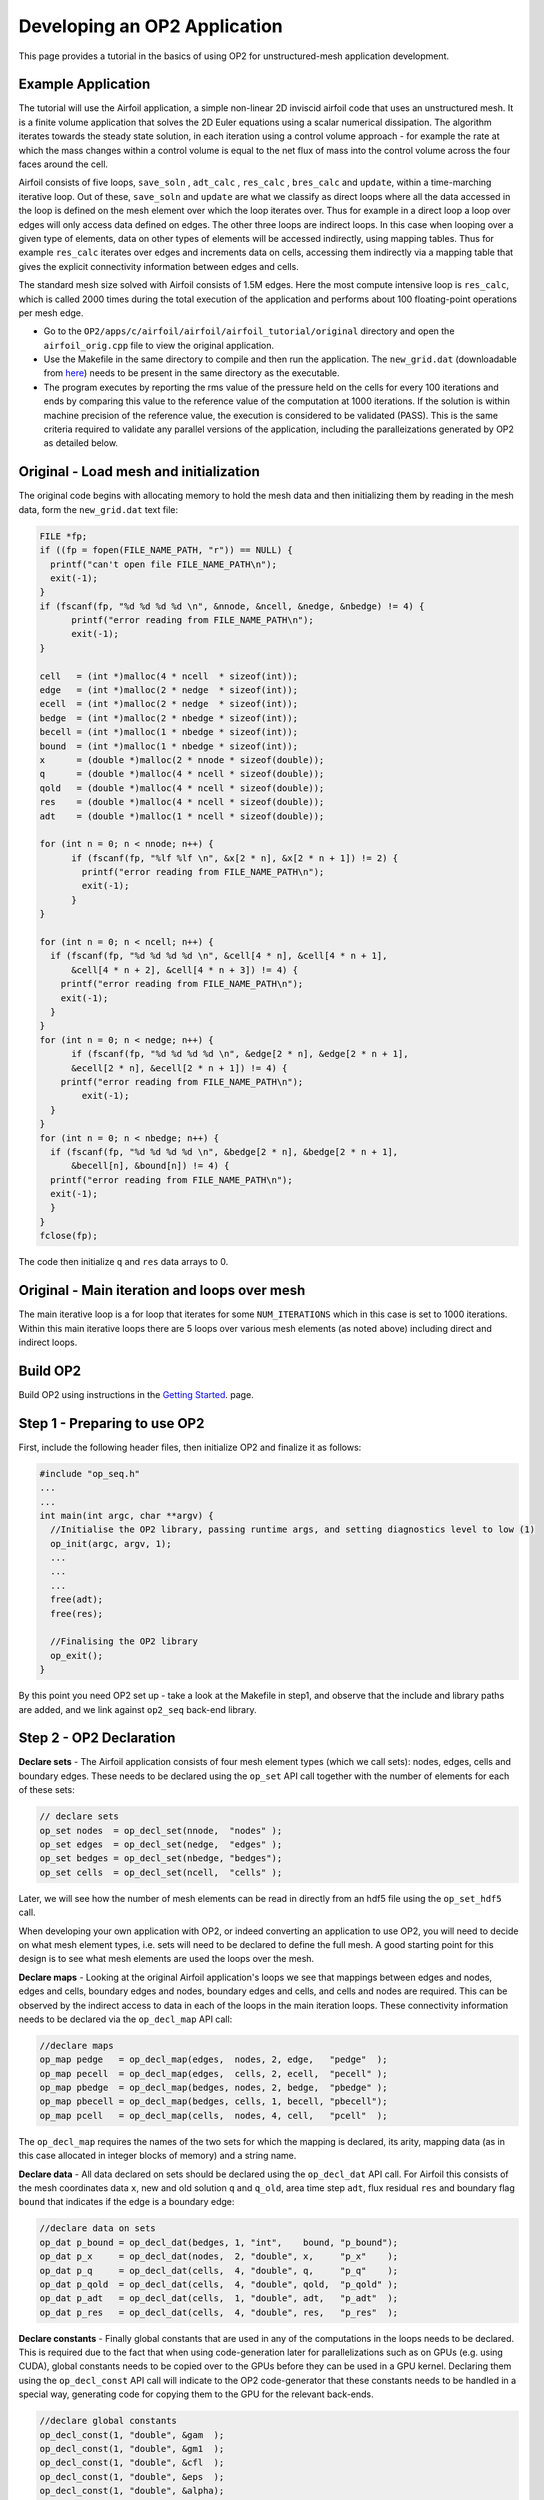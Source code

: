 Developing an OP2 Application
=============================

This page provides a tutorial in the basics of using OP2 for unstructured-mesh application development.

Example Application
-------------------

The tutorial will use the Airfoil application, a simple non-linear  2D  inviscid  airfoil code that uses an unstructured mesh. It is a finite volume application that solves the 2D Euler equations using a scalar numerical dissipation. The algorithm iterates towards the steady state solution, in each iteration using a control volume approach - for example the rate at which the mass changes within a control volume is equal to the net flux of mass into the control volume across the four faces around the cell.

Airfoil consists of five loops, ``save_soln`` , ``adt_calc`` , ``res_calc`` , ``bres_calc`` and ``update``, within a time-marching iterative loop. Out of these, ``save_soln`` and ``update`` are what we classify as direct loops where all the data accessed in the loop is defined on the mesh element over which the loop iterates over. Thus for example in a direct loop a loop over edges will only access data defined on edges. The other three loops are indirect loops. In this case when looping over a given type of elements, data on other types of elements will be accessed indirectly, using mapping tables. Thus for example ``res_calc`` iterates over edges and increments data on cells, accessing them indirectly via a mapping table that gives the explicit connectivity information between edges and cells.

The standard mesh size solved with Airfoil consists of 1.5M edges.  Here the most compute intensive loop is ``res_calc``, which is called 2000 times during the total execution of the application and performs about 100 floating-point operations per mesh edge.

* Go to the ``OP2/apps/c/airfoil/airfoil/airfoil_tutorial/original`` directory and open the ``airfoil_orig.cpp`` file to view the original application.
* Use the Makefile in the same directory to compile and then run the application. The ``new_grid.dat`` (downloadable from `here <https://op-dsl.github.io/docs/OP2/new_grid.dat>`__) needs to be present in the same directory as the executable.
* The program executes by reporting the rms value of the pressure held on the cells for every 100 iterations and ends by comparing this value to the reference value of the computation at 1000 iterations. If the solution is within machine precision of the reference value, the execution is considered to be validated (PASS). This is the same criteria required to validate any parallel versions of the application, including the paralleizations generated by OP2 as detailed below.


Original - Load mesh and initialization
---------------------------------------
The original code begins with allocating memory to hold the mesh data and then initializing them by reading in the mesh data, form the ``new_grid.dat`` text file:


.. code-block:: C

  FILE *fp;
  if ((fp = fopen(FILE_NAME_PATH, "r")) == NULL) {
    printf("can't open file FILE_NAME_PATH\n");
    exit(-1);
  }
  if (fscanf(fp, "%d %d %d %d \n", &nnode, &ncell, &nedge, &nbedge) != 4) {
	printf("error reading from FILE_NAME_PATH\n");
	exit(-1);
  }

  cell   = (int *)malloc(4 * ncell  * sizeof(int));
  edge   = (int *)malloc(2 * nedge  * sizeof(int));
  ecell  = (int *)malloc(2 * nedge  * sizeof(int));
  bedge  = (int *)malloc(2 * nbedge * sizeof(int));
  becell = (int *)malloc(1 * nbedge * sizeof(int));
  bound  = (int *)malloc(1 * nbedge * sizeof(int));
  x      = (double *)malloc(2 * nnode * sizeof(double));
  q      = (double *)malloc(4 * ncell * sizeof(double));
  qold   = (double *)malloc(4 * ncell * sizeof(double));
  res    = (double *)malloc(4 * ncell * sizeof(double));
  adt    = (double *)malloc(1 * ncell * sizeof(double));

  for (int n = 0; n < nnode; n++) {
	if (fscanf(fp, "%lf %lf \n", &x[2 * n], &x[2 * n + 1]) != 2) {
  	  printf("error reading from FILE_NAME_PATH\n");
  	  exit(-1);
	}
  }

  for (int n = 0; n < ncell; n++) {
    if (fscanf(fp, "%d %d %d %d \n", &cell[4 * n], &cell[4 * n + 1],
        &cell[4 * n + 2], &cell[4 * n + 3]) != 4) {
      printf("error reading from FILE_NAME_PATH\n");
      exit(-1);
    }
  }
  for (int n = 0; n < nedge; n++) {
	if (fscanf(fp, "%d %d %d %d \n", &edge[2 * n], &edge[2 * n + 1],
        &ecell[2 * n], &ecell[2 * n + 1]) != 4) {
      printf("error reading from FILE_NAME_PATH\n");
  	  exit(-1);
    }
  }
  for (int n = 0; n < nbedge; n++) {
    if (fscanf(fp, "%d %d %d %d \n", &bedge[2 * n], &bedge[2 * n + 1],
        &becell[n], &bound[n]) != 4) {
    printf("error reading from FILE_NAME_PATH\n");
    exit(-1);
    }
  }
  fclose(fp);


The code then initialize ``q`` and ``res`` data arrays to 0.

Original - Main iteration and loops over mesh
---------------------------------------------

The main iterative loop is a for loop that iterates for some ``NUM_ITERATIONS`` which in this case is set to 1000 iterations.  Within this main iterative loops there are 5 loops over various mesh elements (as noted above) including direct and indirect loops.


Build OP2
---------
Build OP2 using instructions in the `Getting Started <fhttps://op2-dsl.readthedocs.io/en/latest/getting_started.html>`__. page.

Step 1 - Preparing to use OP2
-----------------------------

First, include the following header files, then initialize OP2 and finalize it as follows:

.. code-block:: C

  #include "op_seq.h"
  ...
  ...
  int main(int argc, char **argv) {
    //Initialise the OP2 library, passing runtime args, and setting diagnostics level to low (1)
    op_init(argc, argv, 1);
    ...
    ...
    ...
    free(adt);
    free(res);

    //Finalising the OP2 library
    op_exit();
  }

By this point you need OP2 set up - take a look at the Makefile in step1, and observe that the include and library paths are added, and we link against ``op2_seq`` back-end library.


Step 2 - OP2 Declaration
------------------------

**Declare sets** - The Airfoil application consists of four mesh element types (which we call sets): nodes, edges, cells and boundary edges. These needs to be declared using the ``op_set`` API call together with the number of elements for each of these sets:

.. code-block:: C

  // declare sets
  op_set nodes  = op_decl_set(nnode,  "nodes" );
  op_set edges  = op_decl_set(nedge,  "edges" );
  op_set bedges = op_decl_set(nbedge, "bedges");
  op_set cells  = op_decl_set(ncell,  "cells" );

Later, we will see how the number of mesh elements can be read in directly from an hdf5 file using the ``op_set_hdf5`` call.

When developing your own application with OP2, or indeed converting an application to use OP2, you will need to decide on what mesh element types, i.e. sets will need to be declared to define the full mesh. A good starting point for this design is to see what mesh elements are used the loops over the mesh.

**Declare maps** - Looking at the original Airfoil application's loops we see that mappings between edges and nodes, edges and cells, boundary edges and nodes, boundary edges and cells, and cells and nodes are required. This can be observed by the indirect access to data in each of the loops in the main iteration loops. These connectivity information needs to be declared via the ``op_decl_map`` API call:

.. code-block:: C

  //declare maps
  op_map pedge   = op_decl_map(edges,  nodes, 2, edge,   "pedge"  );
  op_map pecell  = op_decl_map(edges,  cells, 2, ecell,  "pecell" );
  op_map pbedge  = op_decl_map(bedges, nodes, 2, bedge,  "pbedge" );
  op_map pbecell = op_decl_map(bedges, cells, 1, becell, "pbecell");
  op_map pcell   = op_decl_map(cells,  nodes, 4, cell,   "pcell"  );

The ``op_decl_map`` requires the names of the two sets for which the mapping is declared, its arity, mapping data (as in this case allocated in integer blocks of memory) and a string name.

**Declare data** - All data declared on sets should be declared using the ``op_decl_dat`` API call. For Airfoil this consists of the mesh coordinates data ``x``, new and old solution ``q`` and ``q_old``, area time step ``adt``, flux residual ``res`` and boundary flag ``bound`` that indicates if the edge is a boundary edge:

.. code-block:: C

  //declare data on sets
  op_dat p_bound = op_decl_dat(bedges, 1, "int",    bound, "p_bound");
  op_dat p_x     = op_decl_dat(nodes,  2, "double", x,     "p_x"    );
  op_dat p_q     = op_decl_dat(cells,  4, "double", q,     "p_q"    );
  op_dat p_qold  = op_decl_dat(cells,  4, "double", qold,  "p_qold" );
  op_dat p_adt   = op_decl_dat(cells,  1, "double", adt,   "p_adt"  );
  op_dat p_res   = op_decl_dat(cells,  4, "double", res,   "p_res"  );

**Declare constants** - Finally global constants that are used in any of the computations in the loops needs to be declared. This is required due to the fact that when using code-generation later for parallelizations such as on GPUs (e.g. using CUDA), global constants needs to be copied over to the GPUs before they can be used in a GPU kernel. Declaring them using the ``op_decl_const`` API call will indicate to the OP2 code-generator that these constants needs to be handled in a special way, generating code for copying them to the GPU for the relevant back-ends.

.. code-block:: C

  //declare global constants
  op_decl_const(1, "double", &gam  );
  op_decl_const(1, "double", &gm1  );
  op_decl_const(1, "double", &cfl  );
  op_decl_const(1, "double", &eps  );
  op_decl_const(1, "double", &alpha);
  op_decl_const(4, "double", qinf  );

Finally information about the the declared mesh can be viewed using a diagnostics level of 2 in ``op_init`` and calling ``op_diagnostic_output()`` API call:

.. code-block:: C

  /* main application */
  int main(int argc, char **argv) {
  //Initialise the OP2 library, passing runtime args, and setting diagnostics level to low (1)
  op_init(argc, argv, 2);
  ...
  ... op_decl_set ...
  ... op_decl_map ...
  ... op_decl_dat ...
  ... op_decl_const  ...
  ...
  //output mesh information
  op_diagnostic_output();

Finally compile the step2 application and execute. You will note that the full application still runs and validates as OP2, with the sequential back-end simply uses the allocated memory for sets, maps and data in the declaration, without internally de-allocating them. This helps the developer to gradually build up the application with the conversion to OP2 API (as we are do here), checking for validation on each step. However, this will only work for this developer sequential version, where none of the parallel versions generated via the code generator nor the code generated sequential version ``gen_seq`` will work as they de-allocate the initial memory and move the mesh to obtain best parallel performance.


Step 3 - First parallel loop : direct loop
------------------------------------------

We can now convert the first loop to use the OP2 API. In this case its a direct loop called ``save_soln`` that iterates over cells and saves the previous time-iteration's solution, ``q`` to ``q_old``:

.. code-block:: C

  //save_soln : iterates over cells
  for (int iteration = 0; iteration < (ncell * 4); ++iteration) {
    qold[iteration] = q[iteration];
  }

This is a direct loops due to the fact that all data accessed in the computation are defined on the set that the loop iterates over. In this case the iteration set is cells.

To convert to the OP2 API we first outline the loop body (elemental kernel) to a subroutine:

.. code-block:: C

  //outlined elemental kernel
  inline void save_soln(double *q, double *qold) {
  for (int n = 0; n < 4; n++)
    qold[n] = q[n];
  }

  //save_soln : iterates over cells
  for (int iteration = 0; iteration < (ncell * 4); ++iteration) {
    save_soln(&q[iteration], &qold[iteration]);
  }

Now we can directly declare the loop with the ``op_par_loop`` API call:

.. code-block:: C

  op_par_loop(save_soln, "save_soln", cells,
              op_arg_dat(p_q,    -1, OP_ID, 4, "double", OP_READ ),
              op_arg_dat(p_qold, -1, OP_ID, 4, "double", OP_WRITE));

Note how we have:

- indicated the elemental kernel ``save_soln`` in the first argument to ``op_par_loop``
- used the ``op_dat``s names ``p_q`` and ``p_qold`` in the API call
- noted the iteration set ``cells`` (3rd argument)
- indicated the direct access of ``q`` and ``q_old`` using ``OP_ID``
- indicated that ``p_q`` is read only (``OP_READ``) and ``q_old`` is written to only (``OP_WRITE``), by looking through the elemental kernel and identifying how they are used/accessed in the kernel.
- given that ``p_q`` is read only we also indicate this by the key word ``const`` for ``save-soln`` elemental kernel.
- The fourth argument of an ``op_arg_dat`` is the dimension of the data. For ``p_q`` and ``p_qold`` there are 4 doubles per mesh point.

Compile and execute the modified application (see code in ``../step3``) and check if the solution validates.

Step 4 - Indirect loops
-----------------------

The next loop in the application ``adt_calc`` calculate area/timstep and iterates over cells. In this case we see that the loop is an indirect loop where the data ``x`` on the four nodes connected to a cell is accessed indirectly via a cells to nodes mapping. Additionally data ``adt`` are accessed directly where ``adt`` is data on the cells:

.. code-block:: C

  //adt_calc - calculate area/timstep : iterates over cells
  for (int iteration = 0; iteration < ncell; ++iteration) {
    int map1idx = cell[iteration * 4 + 0];
    int map2idx = cell[iteration * 4 + 1];
    int map3idx = cell[iteration * 4 + 2];
    int map4idx = cell[iteration * 4 + 3];

    double dx, dy, ri, u, v, c;

    ri = 1.0f / q[4 * iteration + 0];
    u = ri * q[4 * iteration + 1];
    v = ri * q[4 * iteration + 2];
    c = sqrt(gam * gm1 * (ri * q[4 * iteration + 3] - 0.5f * (u * u + v * v)));

    dx = x[2 * map2idx + 0] - x[2 * map1idx + 0];
    dy = x[2 * map2idx + 1] - x[2 * map1idx + 1];
    adt[iteration] = fabs(u * dy - v * dx) + c * sqrt(dx * dx + dy * dy);

    dx = x[2 * map3idx + 0] - x[2 * map2idx + 0];
    dy = x[2 * map3idx + 1] - x[2 * map2idx + 1];
    adt[iteration] += fabs(u * dy - v * dx) + c * sqrt(dx * dx + dy * dy);

    dx = x[2 * map4idx + 0] - x[2 * map3idx + 0];
    dy = x[2 * map4idx + 1] - x[2 * map3idx + 1];
    adt[iteration] += fabs(u * dy - v * dx) + c * sqrt(dx * dx + dy * dy);

    dx = x[2 * map1idx + 0] - x[2 * map4idx + 0];
    dy = x[2 * map1idx + 1] - x[2 * map4idx + 1];
    adt[iteration] += fabs(u * dy - v * dx) + c * sqrt(dx * dx + dy * dy);

    adt[iteration] = (adt[iteration]) / cfl;
  }

Similar to the direct loop, we outline the loop body and call it within the loop as follows:

.. code-block:: C

  //outlined elemental kernel - adt_calc
  inline void adt_calc(double *x1, double *x2, double *x3,
                       double *x4, double *q, double *adt) {
    double dx, dy, ri, u, v, c;

    ri = 1.0f / q[0];
    u = ri * q[1];
    v = ri * q[2];
    c = sqrt(gam * gm1 * (ri * q[3] - 0.5f * (u * u + v * v)));

    dx = x2[0] - x1[0];
    dy = x2[1] - x1[1];
    *adt = fabs(u * dy - v * dx) + c * sqrt(dx * dx + dy * dy);

    dx = x3[0] - x2[0];
    dy = x3[1] - x2[1];
    *adt += fabs(u * dy - v * dx) + c * sqrt(dx * dx + dy * dy);

    dx = x4[0] - x3[0];
    dy = x4[1] - x3[1];
    *adt += fabs(u * dy - v * dx) + c * sqrt(dx * dx + dy * dy);

    dx = x1[0] - x4[0];
    dy = x1[1] - x4[1];
    *adt += fabs(u * dy - v * dx) + c * sqrt(dx * dx + dy * dy);

    *adt = (*adt) / cfl;
  }

  //adt_calc - calculate area/timstep : iterates over cells
  for (int iteration = 0; iteration < ncell; ++iteration) {
    int map1idx = cell[iteration * 4 + 0];
    int map2idx = cell[iteration * 4 + 1];
    int map3idx = cell[iteration * 4 + 2];
    int map4idx = cell[iteration * 4 + 3];

    adt_calc(&x[2 * map1idx], &x[2 * map2idx], &x[2 * map3idx],
             &x[2 * map4idx], &q[4 * iteration], &adt[iteration]);
  }

Now, convert the loop to use the ``op_par_loop`` API:

.. code-block:: C

  //res_calc - calculate flux residual: iterates over edges
  op_par_loop(adt_calc, "adt_calc", cells,
              op_arg_dat(p_x,   0, pcell, 2, "double", OP_READ ),
              op_arg_dat(p_x,   1, pcell, 2, "double", OP_READ ),
              op_arg_dat(p_x,   2, pcell, 2, "double", OP_READ ),
              op_arg_dat(p_x,   3, pcell, 2, "double", OP_READ ),
              op_arg_dat(p_q,  -1, OP_ID, 4, "double", OP_READ ),
              op_arg_dat(p_adt,-1, OP_ID, 1, "double", OP_WRITE));

Note in this case how the indirections are specified using the mapping declared as OP2 map ``pcell``, indicating the to-set index (2nd argument), and access mode ``OP_READ``.


Step 5 - Global reductions
--------------------------
* Details of ``op_par_loop`` for specifying global reductions


Step 6 - Handing it all to OP2
------------------------------
* Now can run a sequential version and validate results
* Partitioning call for MPI
* Parallel file I/O
* details on ``op_fetch_data`` call

Step 7 - Code generation
------------------------
* Code-gen command
* Link and execute parallel versions with Makefiles
* Use OP2's c_app Makefiles

Code generated versions
-----------------------

Optimizations
-------------
* Brief notes on runtime and optimization flags
* Provide link to Performance tuning page in the docs
